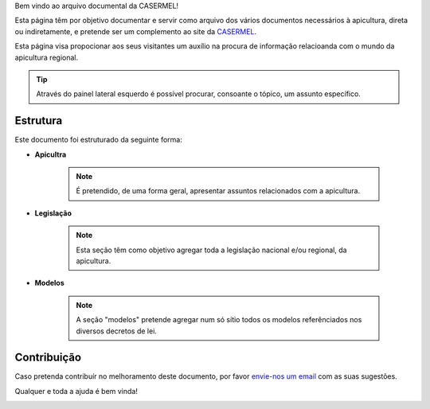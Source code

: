 
Bem vindo ao arquivo documental da CASERMEL! 

Esta página têm por objetivo documentar e servir como arquivo dos vários documentos necessários à apicultura, direta ou indiretamente, 
e pretende ser um complemento ao site da `CASERMEL <https://www.casermel.pt>`__.

Esta página visa propocionar aos seus visitantes um auxílio na procura de informação relacioanda com o mundo da apicultura regional.

.. tip:: Através do painel lateral esquerdo é possível procurar, 
			consoante o tópico, um assunto específico. 
		
.. _readthedocs.org: http://www.readthedocs.org

Estrutura
==========

Este documento foi estruturado da seguinte forma:

-  **Apicultra**
  
	.. note:: É pretendido, de uma forma geral, apresentar assuntos relacionados com a apicultura. 

-  **Legislação**
  
	 .. note:: Esta seção têm como objetivo agregar toda a legislação nacional e/ou regional, da apicultura.
	 
-  **Modelos**
  
	 .. note:: A seção "modelos" pretende agregar num só sítio todos os modelos referênciados nos diversos decretos de lei. 


Contribuição
============

Caso pretenda contribuír no melhoramento deste documento, por favor `envie-nos um email <apoio@casermel.pt>`__ com as suas sugestões.

Qualquer e toda a ajuda é bem vinda! 

.. image:: Imagens/casermel_logo.jpg


